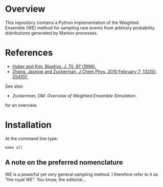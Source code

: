 
* Overview

This repository contains a Python implementation of the Weighted
Ensemble (WE) method for sampling rare events from arbitrary
probability distributions generated by Markov processes.

* References
  - [[http://www.ncbi.nlm.nih.gov/pmc/articles/PMC2830257/][Huber and Kim. Biophys. J. 70, 97 (1996).]]
  - [[http://www.ncbi.nlm.nih.gov/pmc/articles/PMC2830257/][Zhang, Jasnow and Zuckerman.  J Chem Phys. 2010 February 7; 132(5): 054107.]] 

  See also:

  - [[chong.chem.pitt.edu/WESTPA/we-overview.pdf‎][Zuckerman, DM.  Overview of Weighted Ensemble Simulation.]]

  for an overview.

* Installation

At the command line type:

: make all

** A note on the preferred nomenclature

   WE is a powerful yet very general sampling method.  I therefore
   refer to it as "the royal WE".  You know, the editorial...
